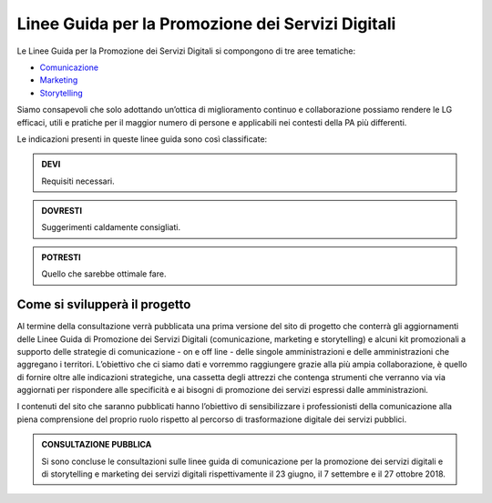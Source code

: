 Linee Guida per la Promozione dei Servizi Digitali 
====================================================================

Le Linee Guida per la Promozione dei Servizi Digitali si compongono di tre aree tematiche:

- `Comunicazione <https://comunica-lg.readthedocs.io/it/latest/doc/promozione-servizi-digitali.html>`_ 
- `Marketing <https://comunica-lg.readthedocs.io/it/latest/doc/marketing.html>`_
- `Storytelling <https://comunica-lg.readthedocs.io/it/latest/doc/storytelling.html>`_ 


Siamo consapevoli che solo adottando un’ottica di miglioramento continuo e collaborazione possiamo rendere le LG efficaci, utili e pratiche per il maggior numero di persone e applicabili nei contesti della PA più differenti.

Le indicazioni presenti in queste linee guida sono così classificate:

.. admonition:: DEVI

   Requisiti necessari.

.. admonition:: DOVRESTI

   Suggerimenti caldamente consigliati.

.. admonition:: POTRESTI

   Quello che sarebbe ottimale fare.

Come si svilupperà il progetto
------------------------------

Al termine della consultazione verrà pubblicata una prima versione del sito di progetto che conterrà gli aggiornamenti delle Linee Guida di Promozione dei Servizi Digitali (comunicazione, marketing e storytelling) e alcuni kit promozionali a supporto delle strategie di comunicazione - on e off line - delle singole amministrazioni e delle amministrazioni che aggregano i territori. L’obiettivo che ci siamo dati e vorremmo raggiungere grazie alla più ampia collaborazione, è quello di fornire oltre alle indicazioni strategiche, una cassetta degli attrezzi che contenga strumenti che verranno via via aggiornati per rispondere alle specificità e ai bisogni di promozione dei servizi espressi dalle amministrazioni. 

I contenuti del sito che saranno pubblicati hanno l’obiettivo di sensibilizzare i professionisti della comunicazione alla piena comprensione del proprio ruolo rispetto al percorso di trasformazione digitale dei servizi pubblici.

.. admonition:: **CONSULTAZIONE PUBBLICA**
   
   Si sono concluse le consultazioni sulle linee guida di comunicazione per la promozione dei servizi digitali e di storytelling e     marketing dei servizi digitali rispettivamente il 23 giugno, il 7 settembre e il 27 ottobre 2018.
